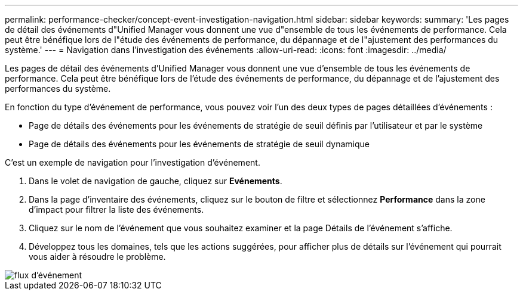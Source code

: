 ---
permalink: performance-checker/concept-event-investigation-navigation.html 
sidebar: sidebar 
keywords:  
summary: 'Les pages de détail des événements d"Unified Manager vous donnent une vue d"ensemble de tous les événements de performance. Cela peut être bénéfique lors de l"étude des événements de performance, du dépannage et de l"ajustement des performances du système.' 
---
= Navigation dans l'investigation des événements
:allow-uri-read: 
:icons: font
:imagesdir: ../media/


[role="lead"]
Les pages de détail des événements d'Unified Manager vous donnent une vue d'ensemble de tous les événements de performance. Cela peut être bénéfique lors de l'étude des événements de performance, du dépannage et de l'ajustement des performances du système.

En fonction du type d'événement de performance, vous pouvez voir l'un des deux types de pages détaillées d'événements :

* Page de détails des événements pour les événements de stratégie de seuil définis par l'utilisateur et par le système
* Page de détails des événements pour les événements de stratégie de seuil dynamique


C'est un exemple de navigation pour l'investigation d'événement.

. Dans le volet de navigation de gauche, cliquez sur *Evénements*.
. Dans la page d'inventaire des événements, cliquez sur le bouton de filtre et sélectionnez *Performance* dans la zone d'impact pour filtrer la liste des événements.
. Cliquez sur le nom de l'événement que vous souhaitez examiner et la page Détails de l'événement s'affiche.
. Développez tous les domaines, tels que les actions suggérées, pour afficher plus de détails sur l'événement qui pourrait vous aider à résoudre le problème.


image::../media/event-flow.gif[flux d'événement]
